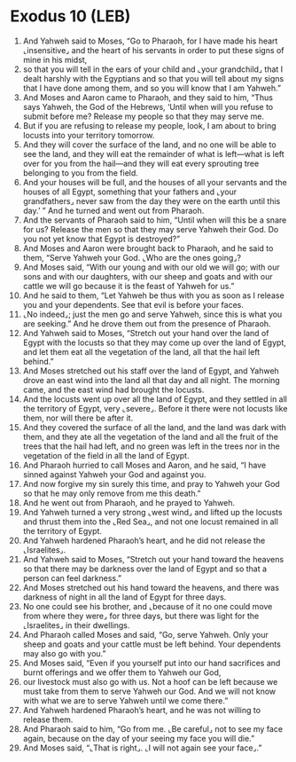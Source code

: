* Exodus 10 (LEB)
:PROPERTIES:
:ID: LEB/02-EXO10
:END:

1. And Yahweh said to Moses, “Go to Pharaoh, for I have made his heart ⌞insensitive⌟ and the heart of his servants in order to put these signs of mine in his midst,
2. so that you will tell in the ears of your child and ⌞your grandchild⌟ that I dealt harshly with the Egyptians and so that you will tell about my signs that I have done among them, and so you will know that I am Yahweh.”
3. And Moses and Aaron came to Pharaoh, and they said to him, “Thus says Yahweh, the God of the Hebrews, ‘Until when will you refuse to submit before me? Release my people so that they may serve me.
4. But if you are refusing to release my people, look, I am about to bring locusts into your territory tomorrow.
5. And they will cover the surface of the land, and no one will be able to see the land, and they will eat the remainder of what is left—what is left over for you from the hail—and they will eat every sprouting tree belonging to you from the field.
6. And your houses will be full, and the houses of all your servants and the houses of all Egypt, something that your fathers and ⌞your grandfathers⌟ never saw from the day they were on the earth until this day.’ ” And he turned and went out from Pharaoh.
7. And the servants of Pharaoh said to him, “Until when will this be a snare for us? Release the men so that they may serve Yahweh their God. Do you not yet know that Egypt is destroyed?”
8. And Moses and Aaron were brought back to Pharaoh, and he said to them, “Serve Yahweh your God. ⌞Who are the ones going⌟?
9. And Moses said, “With our young and with our old we will go; with our sons and with our daughters, with our sheep and goats and with our cattle we will go because it is the feast of Yahweh for us.”
10. And he said to them, “Let Yahweh be thus with you as soon as I release you and your dependents. See that evil is before your faces.
11. ⌞No indeed⌟; just the men go and serve Yahweh, since this is what you are seeking.” And he drove them out from the presence of Pharaoh.
12. And Yahweh said to Moses, “Stretch out your hand over the land of Egypt with the locusts so that they may come up over the land of Egypt, and let them eat all the vegetation of the land, all that the hail left behind.”
13. And Moses stretched out his staff over the land of Egypt, and Yahweh drove an east wind into the land all that day and all night. The morning came, and the east wind had brought the locusts.
14. And the locusts went up over all the land of Egypt, and they settled in all the territory of Egypt, very ⌞severe⌟. Before it there were not locusts like them, nor will there be after it.
15. And they covered the surface of all the land, and the land was dark with them, and they ate all the vegetation of the land and all the fruit of the trees that the hail had left, and no green was left in the trees nor in the vegetation of the field in all the land of Egypt.
16. And Pharaoh hurried to call Moses and Aaron, and he said, “I have sinned against Yahweh your God and against you.
17. And now forgive my sin surely this time, and pray to Yahweh your God so that he may only remove from me this death.”
18. And he went out from Pharaoh, and he prayed to Yahweh.
19. And Yahweh turned a very strong ⌞west wind⌟ and lifted up the locusts and thrust them into the ⌞Red Sea⌟, and not one locust remained in all the territory of Egypt.
20. And Yahweh hardened Pharaoh’s heart, and he did not release the ⌞Israelites⌟.
21. And Yahweh said to Moses, “Stretch out your hand toward the heavens so that there may be darkness over the land of Egypt and so that a person can feel darkness.”
22. And Moses stretched out his hand toward the heavens, and there was darkness of night in all the land of Egypt for three days.
23. No one could see his brother, and ⌞because of it no one could move from where they were⌟ for three days, but there was light for the ⌞Israelites⌟ in their dwellings.
24. And Pharaoh called Moses and said, “Go, serve Yahweh. Only your sheep and goats and your cattle must be left behind. Your dependents may also go with you.”
25. And Moses said, “Even if you yourself put into our hand sacrifices and burnt offerings and we offer them to Yahweh our God,
26. our livestock must also go with us. Not a hoof can be left because we must take from them to serve Yahweh our God. And we will not know with what we are to serve Yahweh until we come there.”
27. And Yahweh hardened Pharaoh’s heart, and he was not willing to release them.
28. And Pharaoh said to him, “Go from me. ⌞Be careful⌟ not to see my face again, because on the day of your seeing my face you will die.”
29. And Moses said, “⌞That is right⌟. ⌞I will not again see your face⌟.”
